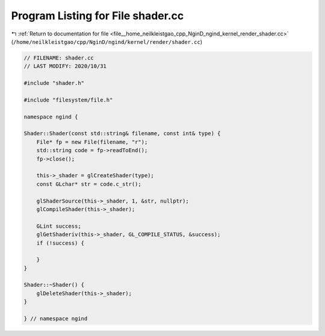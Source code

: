 
.. _program_listing_file__home_neilkleistgao_cpp_NginD_ngind_kernel_render_shader.cc:

Program Listing for File shader.cc
==================================

|exhale_lsh| :ref:`Return to documentation for file <file__home_neilkleistgao_cpp_NginD_ngind_kernel_render_shader.cc>` (``/home/neilkleistgao/cpp/NginD/ngind/kernel/render/shader.cc``)

.. |exhale_lsh| unicode:: U+021B0 .. UPWARDS ARROW WITH TIP LEFTWARDS

.. code-block:: cpp

   
   // FILENAME: shader.cc
   // LAST MODIFY: 2020/10/31
   
   #include "shader.h"
   
   #include "filesystem/file.h"
   
   namespace ngind {
   
   Shader::Shader(const std::string& filename, const int& type) {
       File* fp = new File(filename, "r");
       std::string code = fp->readToEnd();
       fp->close();
   
       this->_shader = glCreateShader(type);
       const GLchar* str = code.c_str();
   
       glShaderSource(this->_shader, 1, &str, nullptr);
       glCompileShader(this->_shader);
   
       GLint success;
       glGetShaderiv(this->_shader, GL_COMPILE_STATUS, &success);
       if (!success) {
   
       }
   }
   
   Shader::~Shader() {
       glDeleteShader(this->_shader);
   }
   
   } // namespace ngind
